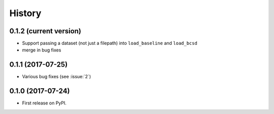 =======
History
=======

0.1.2 (current version)
-----------------------

* Support passing a dataset (not just a filepath) into ``load_baseline`` and ``load_bcsd``
* merge in bug fixes

0.1.1 (2017-07-25)
-----------------------

* Various bug fixes (see :issue:`2`)


0.1.0 (2017-07-24)
------------------

* First release on PyPI.
